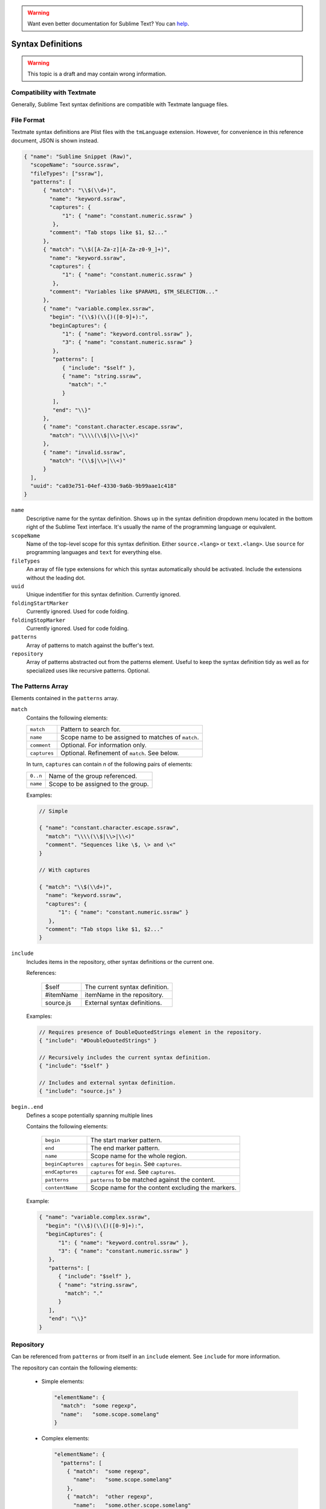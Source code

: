 .. warning::

   Want even better documentation for Sublime Text? You can `help <https://www.bountysource.com/teams/st-undocs/fundraiser>`_.

.. sublime: wordWrap false

Syntax Definitions
==================

.. warning::
    This topic is a draft and may contain wrong information.

Compatibility with Textmate
***************************

Generally, Sublime Text syntax definitions are compatible with Textmate
language files.

File Format
***********

Textmate syntax definitions are Plist files with the ``tmLanguage`` extension.
However, for convenience in this reference document, JSON is shown instead.

.. code-block:: js

  { "name": "Sublime Snippet (Raw)",
    "scopeName": "source.ssraw",
    "fileTypes": ["ssraw"],
    "patterns": [
        { "match": "\\$(\\d+)",
          "name": "keyword.ssraw",
          "captures": {
              "1": { "name": "constant.numeric.ssraw" }
           },
          "comment": "Tab stops like $1, $2..."
        },
        { "match": "\\$([A-Za-z][A-Za-z0-9_]+)",
          "name": "keyword.ssraw",
          "captures": {
              "1": { "name": "constant.numeric.ssraw" }
           },
          "comment": "Variables like $PARAM1, $TM_SELECTION..."
        },
        { "name": "variable.complex.ssraw",
          "begin": "(\\$)(\\{)([0-9]+):",
          "beginCaptures": {
              "1": { "name": "keyword.control.ssraw" },
              "3": { "name": "constant.numeric.ssraw" }
           },
           "patterns": [
              { "include": "$self" },
              { "name": "string.ssraw",
                "match": "."
              }
           ],
           "end": "\\}"
        },
        { "name": "constant.character.escape.ssraw",
          "match": "\\\\(\\$|\\>|\\<)"
        },
        { "name": "invalid.ssraw",
          "match": "(\\$|\\>|\\<)"
        }
    ],
    "uuid": "ca03e751-04ef-4330-9a6b-9b99aae1c418"
  }

``name``
    Descriptive name for the syntax definition. Shows up in the syntax definition dropdown menu
    located in the bottom right of the Sublime Text interface. It's usually the name of the programming
    language or equivalent.

``scopeName``
    Name of the top-level scope for this syntax definition. Either ``source.<lang>`` or ``text.<lang>``.
    Use ``source`` for programming languages and ``text`` for everything else.

``fileTypes``
    An array of file type extensions for which this syntax automatically should be activated.
    Include the extensions without the leading dot.

``uuid``
    Unique indentifier for this syntax definition. Currently ignored.

``foldingStartMarker``
    Currently ignored. Used for code folding.

``foldingStopMarker``
    Currently ignored. Used for code folding.

``patterns``
    Array of patterns to match against the buffer's text.

``repository``
    Array of patterns abstracted out from the patterns element. Useful to keep
    the syntax definition tidy as well as for specialized uses like recursive
    patterns. Optional.


The Patterns Array
******************

Elements contained in the ``patterns`` array.

``match``
    Contains the following elements:

    ============    ==================================================
    ``match``       Pattern to search for.
    ``name``        Scope name to be assigned to matches of ``match``.
    ``comment``     Optional. For information only.
    ``captures``    Optional. Refinement of ``match``. See below.
    ============    ==================================================

    In turn, ``captures`` can contain *n* of the following pairs of elements:

    ========      ==================================
    ``0..n``      Name of the group referenced.
    ``name``      Scope to be assigned to the group.
    ========      ==================================

    Examples:

    .. code-block:: js

        // Simple

        { "name": "constant.character.escape.ssraw",
          "match": "\\\\(\\$|\\>|\\<)"
          "comment". "Sequences like \$, \> and \<"
        }

        // With captures

        { "match": "\\$(\\d+)",
          "name": "keyword.ssraw",
          "captures": {
              "1": { "name": "constant.numeric.ssraw" }
           },
          "comment": "Tab stops like $1, $2..."
        }

``include``
    Includes items in the repository, other syntax definitions or the current one.

    References:

        =========       ===========================
        $self           The current syntax definition.
        #itemName       itemName in the repository.
        source.js       External syntax definitions.
        =========       ===========================

    Examples:

    .. code-block:: js

        // Requires presence of DoubleQuotedStrings element in the repository.
        { "include": "#DoubleQuotedStrings" }

        // Recursively includes the current syntax definition.
        { "include": "$self" }

        // Includes and external syntax definition.
        { "include": "source.js" }

``begin..end``
    Defines a scope potentially spanning multiple lines

    Contains the following elements:

        =================       ================================================
        ``begin``               The start marker pattern.
        ``end``                 The end marker pattern.
        ``name``                Scope name for the whole region.
        ``beginCaptures``       ``captures`` for ``begin``. See ``captures``.
        ``endCaptures``         ``captures`` for ``end``. See ``captures``.
        ``patterns``            ``patterns`` to be matched against the content.
        ``contentName``         Scope name for the content excluding the markers.
        =================       ================================================

    Example:

    .. code-block:: js

        { "name": "variable.complex.ssraw",
          "begin": "(\\$)(\\{)([0-9]+):",
          "beginCaptures": {
              "1": { "name": "keyword.control.ssraw" },
              "3": { "name": "constant.numeric.ssraw" }
           },
           "patterns": [
              { "include": "$self" },
              { "name": "string.ssraw",
                "match": "."
              }
           ],
           "end": "\\}"
        }

Repository
**********

Can be referenced from ``patterns`` or from itself in an ``include`` element.
See ``include`` for more information.

The repository can contain the following elements:

  - Simple elements:

    .. code-block:: js

      "elementName": {
        "match":  "some regexp",
        "name":   "some.scope.somelang"
      }

  - Complex elements:

    .. code-block:: js

      "elementName": {
        "patterns": [
          { "match":  "some regexp",
            "name":   "some.scope.somelang"
          },
          { "match":  "other regexp",
            "name":   "some.other.scope.somelang"
          }
        ]
      }

Examples:

.. code-block:: js

    "repository": {
      "numericConstant": {
        "patterns": [
          { "match":  "\\d*(?<!\\.)(\\.)\\d+(d)?(mb|kb|gb)?",
            "name":   "constant.numeric.double.powershell",
            "captures": {
              "1": { "name": "support.constant.powershell" },
              "2": { "name": "support.constant.powershell" },
              "3": { "name": "keyword.other.powershell" }
              }
          },
          { "match":  "(?<!\\w)\\d+(d)?(mb|kb|gb)?(?!\\w)",
            "name":   "constant.numeric.powershell",
            "captures": {
              "1": { "name": "support.constant.powershell" },
              "2": { "name": "keyword.other.powershell" }
              }
          }
        ]
      },
      "scriptblock": {
        "begin":  "\\{",
        "end":    "\\}",
        "name":   "meta.scriptblock.powershell",
        "patterns": [
          { "include": "$self" }
        ]
      },
    }


Escape Sequences
****************

Be sure to escape JSON/XML sequences as needed.

.. EXPLAIN

.. warning::

   Want even better documentation for Sublime Text? You can `help <https://www.bountysource.com/teams/st-undocs/fundraiser>`_.
